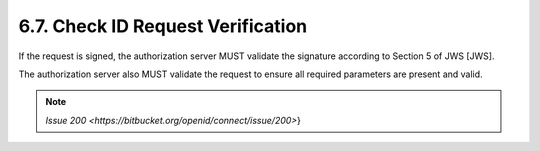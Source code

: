 6.7.  Check ID Request Verification
------------------------------------------

If the request is signed, the authorization server MUST validate the signature according to Section 5 of JWS [JWS].

The authorization server also MUST validate the request to ensure all required parameters are present and valid. 

.. note::
    `Issue 200 <https://bitbucket.org/openid/connect/issue/200>`}
